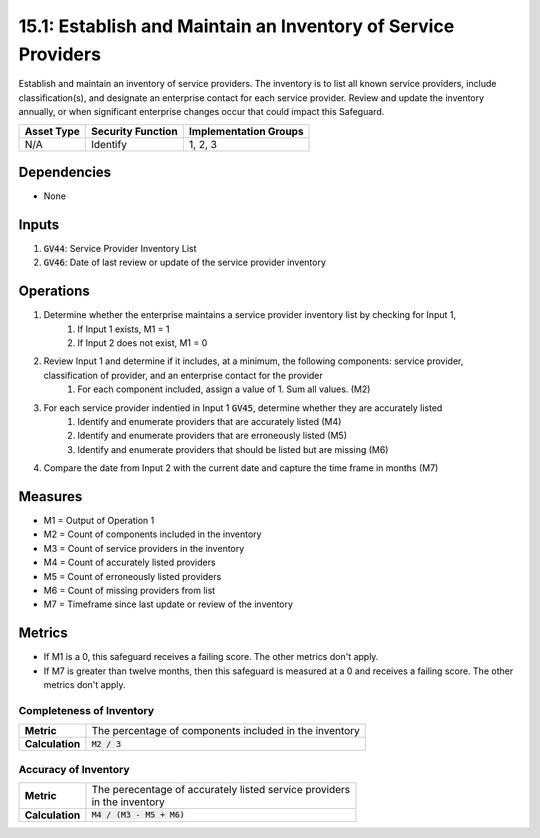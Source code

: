 15.1: Establish and Maintain an Inventory of Service Providers
================================================================
Establish and maintain an inventory of service providers. The inventory is to list all known service providers, include classification(s), and designate an enterprise contact for each service provider. Review and update the inventory annually, or when significant enterprise changes occur that could impact this Safeguard. 

.. list-table::
	:header-rows: 1

	* - Asset Type
	  - Security Function
	  - Implementation Groups
	* - N/A
	  - Identify
	  - 1, 2, 3

Dependencies
------------
* None

Inputs
-----------
#. :code:`GV44`: Service Provider Inventory List
#. :code:`GV46`: Date of last review or update of the service provider inventory

Operations
----------
#. Determine whether the enterprise maintains a service provider inventory list by checking for Input 1,
	#. If Input 1 exists, M1 = 1
	#. If Input 2 does not exist, M1 = 0 
#. Review Input 1 and determine if it includes, at a minimum, the following components: service provider, classification of provider, and an enterprise contact for the provider
	#. For each component included, assign a value of 1. Sum all values. (M2)
#. For each service provider indentied in Input 1 :code:`GV45`, determine whether they are accurately listed
	#. Identify and enumerate providers that are accurately listed (M4)
	#. Identify and enumerate providers that are erroneously listed (M5)
	#. Identify and enumerate providers that should be listed but are missing (M6)
#. Compare the date from Input 2 with the current date and capture the time frame in months (M7) 

Measures
--------
* M1 = Output of Operation 1
* M2 = Count of components included in the inventory
* M3 = Count of service providers in the inventory
* M4 = Count of accurately listed providers
* M5 = Count of erroneously listed providers
* M6 = Count of missing providers from list
* M7 = Timeframe since last update or review of the inventory

Metrics
-------
* If M1 is a 0, this safeguard receives a failing score. The other metrics don't apply.
* If M7 is greater than twelve months, then this safeguard is measured at a 0 and receives a failing score. The other metrics don't apply.

Completeness of Inventory
^^^^^^^^
.. list-table::

	* - **Metric**
	  - | The percentage of components included in the inventory
	* - **Calculation**
	  - :code:`M2 / 3`


Accuracy of Inventory
^^^^^^^^^^^^^
.. list-table::

	* - **Metric**
	  - | The perecentage of accurately listed service providers 
	    | in the inventory
	* - **Calculation**
	  - :code:`M4 / (M3 - M5 + M6)`


.. history
.. authors
.. license
